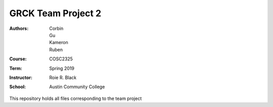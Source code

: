 GRCK Team Project  2
#####################
:Authors: Corbin, Gu, Kameron, Ruben
:Course: COSC2325
:Term: Spring 2019
:Instructor: Roie R. Black
:School: Austin Community College

This repository holds all files corresponding to the team project
